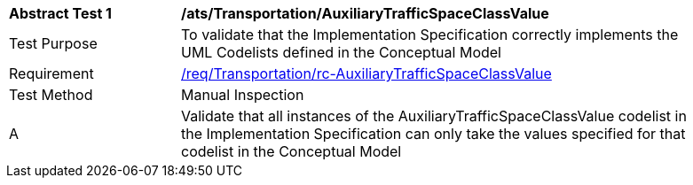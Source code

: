[[ats_Transportation_AuxiliaryTrafficSpaceClassValue]]
[width="90%",cols="2,6a"]
|===
^|*Abstract Test {counter:ats-id}* |*/ats/Transportation/AuxiliaryTrafficSpaceClassValue* 
^|Test Purpose |To validate that the Implementation Specification correctly implements the UML Codelists defined in the Conceptual Model
^|Requirement |<<req_Transportation_AuxiliaryTrafficSpaceClassValue,/req/Transportation/rc-AuxiliaryTrafficSpaceClassValue>>
^|Test Method |Manual Inspection
^|A |Validate that all instances of the AuxiliaryTrafficSpaceClassValue codelist in the Implementation Specification can only take the values specified for that codelist in the Conceptual Model 
|===
